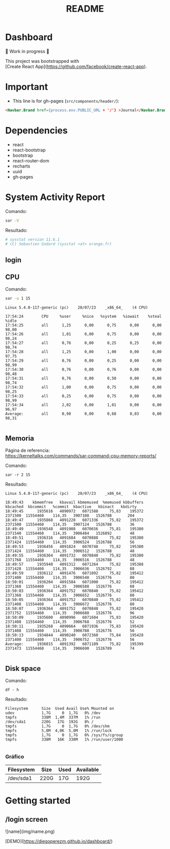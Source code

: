 #+title: README
#+OPTIONS: toc:nil   
#+OPTIONS: html-postamble:nil
#+HTML_HEAD: <link rel="stylesheet" type="text/css" href="org.css"/>
#+OPTIONS: \n:t
#+PROPERTY: header-args :results output  


* Dashboard 

🚧 Work in progress 🚧

This project was bootstrapped with
[Create React App](https://github.com/facebook/create-react-app).

* Important

- This  line is for gh-pages (~src/components/header/~):

#+begin_src  html
<Navbar.Brand href={process.env.PUBLIC_URL + '/'} >Journal</Navbar.Brand>```
#+end_src

* Dependencies

- react
- react-bootstrap
- bootstrap
- react-router-dom
- recharts
- uuid
- gh-pages

* System Activity Report

Comando:

#+begin_src sh 
sar -V
#+end_src

Resultado:

#+begin_src sh
# sysstat version 11.6.1
# (C) Sebastien Godard (sysstat <at> orange.fr)
#+end_src

** login


[[file:img/login.png]]

** CPU 

Comando:
#+begin_src sh :eval no
sar -u 1 15
#+end_src

#+begin_src 
Linux 5.4.0-117-generic (pc) 	20/07/23 	_x86_64_	(4 CPU)

17:54:24        CPU     %user     %nice   %system   %iowait    %steal     %idle
17:54:25        all      1,25      0,00      0,75      0,00      0,00     98,00
17:54:26        all      1,01      0,00      0,75      0,00      0,00     98,24
17:54:27        all      0,76      0,00      0,25      0,25      0,00     98,74
17:54:28        all      1,25      0,00      1,00      0,00      0,00     97,75
17:54:29        all      0,76      0,00      0,25      0,00      0,00     98,99
17:54:30        all      0,76      0,00      0,76      0,00      0,00     98,48
17:54:31        all      0,76      0,00      0,50      0,00      0,00     98,74
17:54:32        all      1,00      0,00      0,75      0,00      0,00     98,25
17:54:33        all      0,25      0,00      0,75      0,00      0,00     98,99
17:54:34        all      2,02      0,00      1,01      0,00      0,00     96,97
Average:        all      0,98      0,00      0,68      0,03      0,00     98,31

#+end_src


[[file:img/cpu.png]]


** Memoria

Página de referencia:
https://kerneltalks.com/commands/sar-command-cpu-memory-reports/

Comando: 

#+begin_src 
sar -r 2 15
#+end_src

Resultado:

#+begin_src 
Linux 5.4.0-117-generic (pc) 	20/07/23 	_x86_64_	(4 CPU)

18:49:43    kbmemfree   kbavail kbmemused  %memused kbbuffers  kbcached  kbcommit   %commit  kbactive   kbinact   kbdirty
18:49:45      1935616   4090972   6071588     75,83    195372   2371500  11554460    114,35   3907108   1526788       204
18:49:47      1935868   4091228   6071336     75,82    195372   2371500  11554460    114,35   3907124   1526788        36
18:49:49      1936548   4091908   6070656     75,81    195380   2371540  11554460    114,35   3906484   1526892        48
18:49:51      1936316   4091684   6070888     75,82    195380   2371424  11554460    114,35   3906524   1526788        56
18:49:53      1936456   4091824   6070748     75,82    195380   2371424  11554460    114,35   3906512   1526788        48
18:49:55      1936364   4091732   6070840     75,82    195380   2371768  11554460    114,35   3906516   1526788        48
18:49:57      1935940   4091312   6071264     75,82    195388   2371428  11554460    114,35   3906636   1526792        88
18:49:59      1936112   4091476   6071092     75,82    195412   2371400  11554460    114,35   3906548   1526776        80
18:50:01      1936204   4091584   6071000     75,82    195412   2371368  11554460    114,35   3906588   1526776        88
18:50:03      1936364   4091752   6070840     75,82    195412   2371368  11554460    114,35   3906652   1526776        80
18:50:05      1936364   4091752   6070840     75,82    195412   2371408  11554460    114,35   3906672   1526776        80
18:50:07      1936364   4091752   6070840     75,82    195420   2371752  11554460    114,35   3906680   1526776        96
18:50:09      1935600   4090996   6071604     75,83    195420   2371408  11554460    114,35   3906768   1526776        52
18:50:11      1935268   4090664   6071936     75,83    195420   2371408  11554460    114,35   3906788   1526776        56
18:50:13      1934844   4090240   6072360     75,84    195428   2371400  11554460    114,35   3906752   1526776        56
Average:      1936015   4091392   6071189     75,82    195399   2371473  11554460    114,35   3906690   1526789        74

#+end_src


[[file:img/memoria.png]]


** Disk space 

Comando:

#+begin_src 
df - h
#+end_src

Resultado:
#+begin_src 
Filesystem      Size  Used Avail Use% Mounted on
udev            1,7G     0  1,7G   0% /dev
tmpfs           338M  1,4M  337M   1% /run
/dev/sda1       220G   17G  192G   8% /
tmpfs           1,7G     0  1,7G   0% /dev/shm
tmpfs           5,0M  4,0K  5,0M   1% /run/lock
tmpfs           1,7G     0  1,7G   0% /sys/fs/cgroup
tmpfs           338M   16K  338M   1% /run/user/1000

#+end_src


***  Gráfico

| Filesystem | Size | Used | Available |
|------------+------+------+-----------|
| /dev/sda1  | 220G | 17G  | 192G      |


[[file:img/disco.png]]


* Getting started 

** /login screen

![name](img/name.png)

# Live Demo

[DEMO](https://diegoperezm.github.io/dashboard/)
